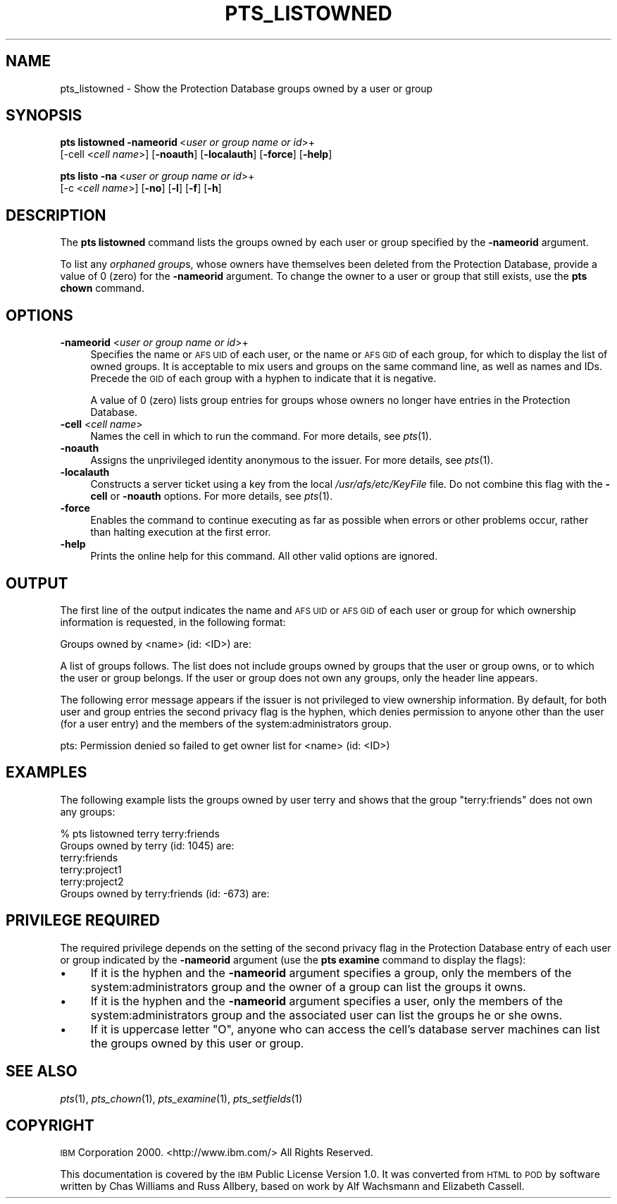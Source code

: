 .\" Automatically generated by Pod::Man 2.16 (Pod::Simple 3.05)
.\"
.\" Standard preamble:
.\" ========================================================================
.de Sh \" Subsection heading
.br
.if t .Sp
.ne 5
.PP
\fB\\$1\fR
.PP
..
.de Sp \" Vertical space (when we can't use .PP)
.if t .sp .5v
.if n .sp
..
.de Vb \" Begin verbatim text
.ft CW
.nf
.ne \\$1
..
.de Ve \" End verbatim text
.ft R
.fi
..
.\" Set up some character translations and predefined strings.  \*(-- will
.\" give an unbreakable dash, \*(PI will give pi, \*(L" will give a left
.\" double quote, and \*(R" will give a right double quote.  \*(C+ will
.\" give a nicer C++.  Capital omega is used to do unbreakable dashes and
.\" therefore won't be available.  \*(C` and \*(C' expand to `' in nroff,
.\" nothing in troff, for use with C<>.
.tr \(*W-
.ds C+ C\v'-.1v'\h'-1p'\s-2+\h'-1p'+\s0\v'.1v'\h'-1p'
.ie n \{\
.    ds -- \(*W-
.    ds PI pi
.    if (\n(.H=4u)&(1m=24u) .ds -- \(*W\h'-12u'\(*W\h'-12u'-\" diablo 10 pitch
.    if (\n(.H=4u)&(1m=20u) .ds -- \(*W\h'-12u'\(*W\h'-8u'-\"  diablo 12 pitch
.    ds L" ""
.    ds R" ""
.    ds C` ""
.    ds C' ""
'br\}
.el\{\
.    ds -- \|\(em\|
.    ds PI \(*p
.    ds L" ``
.    ds R" ''
'br\}
.\"
.\" Escape single quotes in literal strings from groff's Unicode transform.
.ie \n(.g .ds Aq \(aq
.el       .ds Aq '
.\"
.\" If the F register is turned on, we'll generate index entries on stderr for
.\" titles (.TH), headers (.SH), subsections (.Sh), items (.Ip), and index
.\" entries marked with X<> in POD.  Of course, you'll have to process the
.\" output yourself in some meaningful fashion.
.ie \nF \{\
.    de IX
.    tm Index:\\$1\t\\n%\t"\\$2"
..
.    nr % 0
.    rr F
.\}
.el \{\
.    de IX
..
.\}
.\"
.\" Accent mark definitions (@(#)ms.acc 1.5 88/02/08 SMI; from UCB 4.2).
.\" Fear.  Run.  Save yourself.  No user-serviceable parts.
.    \" fudge factors for nroff and troff
.if n \{\
.    ds #H 0
.    ds #V .8m
.    ds #F .3m
.    ds #[ \f1
.    ds #] \fP
.\}
.if t \{\
.    ds #H ((1u-(\\\\n(.fu%2u))*.13m)
.    ds #V .6m
.    ds #F 0
.    ds #[ \&
.    ds #] \&
.\}
.    \" simple accents for nroff and troff
.if n \{\
.    ds ' \&
.    ds ` \&
.    ds ^ \&
.    ds , \&
.    ds ~ ~
.    ds /
.\}
.if t \{\
.    ds ' \\k:\h'-(\\n(.wu*8/10-\*(#H)'\'\h"|\\n:u"
.    ds ` \\k:\h'-(\\n(.wu*8/10-\*(#H)'\`\h'|\\n:u'
.    ds ^ \\k:\h'-(\\n(.wu*10/11-\*(#H)'^\h'|\\n:u'
.    ds , \\k:\h'-(\\n(.wu*8/10)',\h'|\\n:u'
.    ds ~ \\k:\h'-(\\n(.wu-\*(#H-.1m)'~\h'|\\n:u'
.    ds / \\k:\h'-(\\n(.wu*8/10-\*(#H)'\z\(sl\h'|\\n:u'
.\}
.    \" troff and (daisy-wheel) nroff accents
.ds : \\k:\h'-(\\n(.wu*8/10-\*(#H+.1m+\*(#F)'\v'-\*(#V'\z.\h'.2m+\*(#F'.\h'|\\n:u'\v'\*(#V'
.ds 8 \h'\*(#H'\(*b\h'-\*(#H'
.ds o \\k:\h'-(\\n(.wu+\w'\(de'u-\*(#H)/2u'\v'-.3n'\*(#[\z\(de\v'.3n'\h'|\\n:u'\*(#]
.ds d- \h'\*(#H'\(pd\h'-\w'~'u'\v'-.25m'\f2\(hy\fP\v'.25m'\h'-\*(#H'
.ds D- D\\k:\h'-\w'D'u'\v'-.11m'\z\(hy\v'.11m'\h'|\\n:u'
.ds th \*(#[\v'.3m'\s+1I\s-1\v'-.3m'\h'-(\w'I'u*2/3)'\s-1o\s+1\*(#]
.ds Th \*(#[\s+2I\s-2\h'-\w'I'u*3/5'\v'-.3m'o\v'.3m'\*(#]
.ds ae a\h'-(\w'a'u*4/10)'e
.ds Ae A\h'-(\w'A'u*4/10)'E
.    \" corrections for vroff
.if v .ds ~ \\k:\h'-(\\n(.wu*9/10-\*(#H)'\s-2\u~\d\s+2\h'|\\n:u'
.if v .ds ^ \\k:\h'-(\\n(.wu*10/11-\*(#H)'\v'-.4m'^\v'.4m'\h'|\\n:u'
.    \" for low resolution devices (crt and lpr)
.if \n(.H>23 .if \n(.V>19 \
\{\
.    ds : e
.    ds 8 ss
.    ds o a
.    ds d- d\h'-1'\(ga
.    ds D- D\h'-1'\(hy
.    ds th \o'bp'
.    ds Th \o'LP'
.    ds ae ae
.    ds Ae AE
.\}
.rm #[ #] #H #V #F C
.\" ========================================================================
.\"
.IX Title "PTS_LISTOWNED 1"
.TH PTS_LISTOWNED 1 "2010-02-11" "OpenAFS" "AFS Command Reference"
.\" For nroff, turn off justification.  Always turn off hyphenation; it makes
.\" way too many mistakes in technical documents.
.if n .ad l
.nh
.SH "NAME"
pts_listowned \- Show the Protection Database groups owned by a user or group
.SH "SYNOPSIS"
.IX Header "SYNOPSIS"
\&\fBpts listowned\fR \fB\-nameorid\fR\ <\fIuser\ or\ group\ name\ or\ id\fR>+
    [\-cell <\fIcell name\fR>] [\fB\-noauth\fR] [\fB\-localauth\fR] [\fB\-force\fR] [\fB\-help\fR]
.PP
\&\fBpts listo\fR \fB\-na\fR\ <\fIuser\ or\ group\ name\ or\ id\fR>+
    [\-c <\fIcell name\fR>] [\fB\-no\fR] [\fB\-l\fR] [\fB\-f\fR] [\fB\-h\fR]
.SH "DESCRIPTION"
.IX Header "DESCRIPTION"
The \fBpts listowned\fR command lists the groups owned by each user or group
specified by the \fB\-nameorid\fR argument.
.PP
To list any \fIorphaned group\fRs, whose owners have themselves been deleted
from the Protection Database, provide a value of \f(CW0\fR (zero) for the
\&\fB\-nameorid\fR argument. To change the owner to a user or group that still
exists, use the \fBpts chown\fR command.
.SH "OPTIONS"
.IX Header "OPTIONS"
.IP "\fB\-nameorid\fR <\fIuser or group name or id\fR>+" 4
.IX Item "-nameorid <user or group name or id>+"
Specifies the name or \s-1AFS\s0 \s-1UID\s0 of each user, or the name or \s-1AFS\s0 \s-1GID\s0 of each
group, for which to display the list of owned groups. It is acceptable to
mix users and groups on the same command line, as well as names and
IDs. Precede the \s-1GID\s0 of each group with a hyphen to indicate that it is
negative.
.Sp
A value of 0 (zero) lists group entries for groups whose owners no longer
have entries in the Protection Database.
.IP "\fB\-cell\fR <\fIcell name\fR>" 4
.IX Item "-cell <cell name>"
Names the cell in which to run the command. For more details, see
\&\fIpts\fR\|(1).
.IP "\fB\-noauth\fR" 4
.IX Item "-noauth"
Assigns the unprivileged identity anonymous to the issuer. For more
details, see \fIpts\fR\|(1).
.IP "\fB\-localauth\fR" 4
.IX Item "-localauth"
Constructs a server ticket using a key from the local
\&\fI/usr/afs/etc/KeyFile\fR file. Do not combine this flag with the 
\&\fB\-cell\fR or \fB\-noauth\fR options. For more details, see \fIpts\fR\|(1).
.IP "\fB\-force\fR" 4
.IX Item "-force"
Enables the command to continue executing as far as possible when errors
or other problems occur, rather than halting execution at the first error.
.IP "\fB\-help\fR" 4
.IX Item "-help"
Prints the online help for this command. All other valid options are
ignored.
.SH "OUTPUT"
.IX Header "OUTPUT"
The first line of the output indicates the name and \s-1AFS\s0 \s-1UID\s0 or \s-1AFS\s0 \s-1GID\s0 of
each user or group for which ownership information is requested, in the
following format:
.PP
.Vb 1
\&   Groups owned by <name> (id: <ID>) are:
.Ve
.PP
A list of groups follows. The list does not include groups owned by groups
that the user or group owns, or to which the user or group belongs. If the
user or group does not own any groups, only the header line appears.
.PP
The following error message appears if the issuer is not privileged to
view ownership information. By default, for both user and group entries
the second privacy flag is the hyphen, which denies permission to anyone
other than the user (for a user entry) and the members of the
system:administrators group.
.PP
.Vb 1
\&   pts: Permission denied so failed to get owner list for <name> (id: <ID>)
.Ve
.SH "EXAMPLES"
.IX Header "EXAMPLES"
The following example lists the groups owned by user terry and shows that
the group \f(CW\*(C`terry:friends\*(C'\fR does not own any groups:
.PP
.Vb 6
\&   % pts listowned terry terry:friends
\&   Groups owned by terry (id: 1045) are:
\&     terry:friends
\&     terry:project1
\&     terry:project2
\&   Groups owned by terry:friends (id: \-673) are:
.Ve
.SH "PRIVILEGE REQUIRED"
.IX Header "PRIVILEGE REQUIRED"
The required privilege depends on the setting of the second privacy flag
in the Protection Database entry of each user or group indicated by the
\&\fB\-nameorid\fR argument (use the \fBpts examine\fR command to display the
flags):
.IP "\(bu" 4
If it is the hyphen and the \fB\-nameorid\fR argument specifies a group, only
the members of the system:administrators group and the owner of a group
can list the groups it owns.
.IP "\(bu" 4
If it is the hyphen and the \fB\-nameorid\fR argument specifies a user, only
the members of the system:administrators group and the associated user can
list the groups he or she owns.
.IP "\(bu" 4
If it is uppercase letter \f(CW\*(C`O\*(C'\fR, anyone who can access the cell's database
server machines can list the groups owned by this user or group.
.SH "SEE ALSO"
.IX Header "SEE ALSO"
\&\fIpts\fR\|(1),
\&\fIpts_chown\fR\|(1),
\&\fIpts_examine\fR\|(1),
\&\fIpts_setfields\fR\|(1)
.SH "COPYRIGHT"
.IX Header "COPYRIGHT"
\&\s-1IBM\s0 Corporation 2000. <http://www.ibm.com/> All Rights Reserved.
.PP
This documentation is covered by the \s-1IBM\s0 Public License Version 1.0.  It was
converted from \s-1HTML\s0 to \s-1POD\s0 by software written by Chas Williams and Russ
Allbery, based on work by Alf Wachsmann and Elizabeth Cassell.
